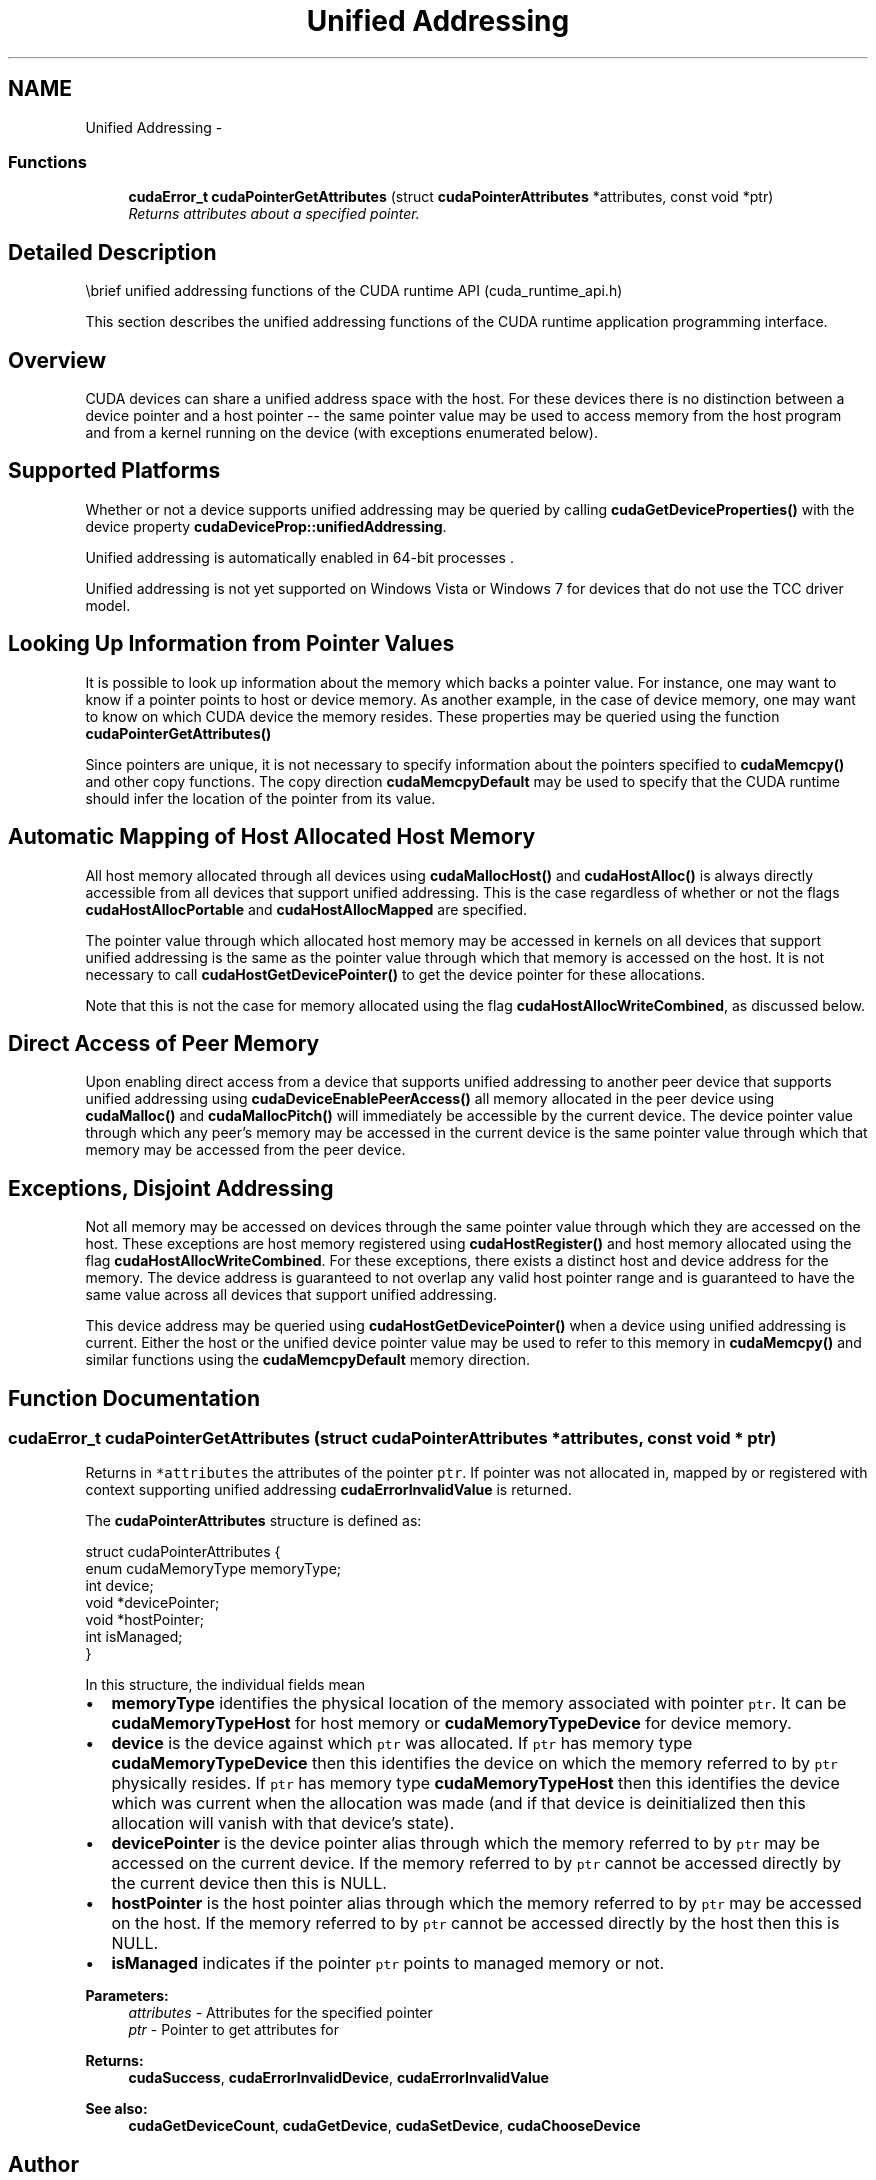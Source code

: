 .TH "Unified Addressing" 3 "12 Jan 2017" "Version 6.0" "Doxygen" \" -*- nroff -*-
.ad l
.nh
.SH NAME
Unified Addressing \- 
.SS "Functions"

.in +1c
.ti -1c
.RI "\fBcudaError_t\fP \fBcudaPointerGetAttributes\fP (struct \fBcudaPointerAttributes\fP *attributes, const void *ptr)"
.br
.RI "\fIReturns attributes about a specified pointer. \fP"
.in -1c
.SH "Detailed Description"
.PP 
\\brief unified addressing functions of the CUDA runtime API (cuda_runtime_api.h)
.PP
This section describes the unified addressing functions of the CUDA runtime application programming interface.
.SH "Overview"
.PP
CUDA devices can share a unified address space with the host. For these devices there is no distinction between a device pointer and a host pointer -- the same pointer value may be used to access memory from the host program and from a kernel running on the device (with exceptions enumerated below).
.SH "Supported Platforms"
.PP
Whether or not a device supports unified addressing may be queried by calling \fBcudaGetDeviceProperties()\fP with the device property \fBcudaDeviceProp::unifiedAddressing\fP.
.PP
Unified addressing is automatically enabled in 64-bit processes .
.PP
Unified addressing is not yet supported on Windows Vista or Windows 7 for devices that do not use the TCC driver model.
.SH "Looking Up Information from Pointer Values"
.PP
It is possible to look up information about the memory which backs a pointer value. For instance, one may want to know if a pointer points to host or device memory. As another example, in the case of device memory, one may want to know on which CUDA device the memory resides. These properties may be queried using the function \fBcudaPointerGetAttributes()\fP
.PP
Since pointers are unique, it is not necessary to specify information about the pointers specified to \fBcudaMemcpy()\fP and other copy functions. The copy direction \fBcudaMemcpyDefault\fP may be used to specify that the CUDA runtime should infer the location of the pointer from its value.
.SH "Automatic Mapping of Host Allocated Host Memory"
.PP
All host memory allocated through all devices using \fBcudaMallocHost()\fP and \fBcudaHostAlloc()\fP is always directly accessible from all devices that support unified addressing. This is the case regardless of whether or not the flags \fBcudaHostAllocPortable\fP and \fBcudaHostAllocMapped\fP are specified.
.PP
The pointer value through which allocated host memory may be accessed in kernels on all devices that support unified addressing is the same as the pointer value through which that memory is accessed on the host. It is not necessary to call \fBcudaHostGetDevicePointer()\fP to get the device pointer for these allocations.
.PP
Note that this is not the case for memory allocated using the flag \fBcudaHostAllocWriteCombined\fP, as discussed below.
.SH "Direct Access of Peer Memory"
.PP
Upon enabling direct access from a device that supports unified addressing to another peer device that supports unified addressing using \fBcudaDeviceEnablePeerAccess()\fP all memory allocated in the peer device using \fBcudaMalloc()\fP and \fBcudaMallocPitch()\fP will immediately be accessible by the current device. The device pointer value through which any peer's memory may be accessed in the current device is the same pointer value through which that memory may be accessed from the peer device.
.SH "Exceptions, Disjoint Addressing"
.PP
Not all memory may be accessed on devices through the same pointer value through which they are accessed on the host. These exceptions are host memory registered using \fBcudaHostRegister()\fP and host memory allocated using the flag \fBcudaHostAllocWriteCombined\fP. For these exceptions, there exists a distinct host and device address for the memory. The device address is guaranteed to not overlap any valid host pointer range and is guaranteed to have the same value across all devices that support unified addressing.
.PP
This device address may be queried using \fBcudaHostGetDevicePointer()\fP when a device using unified addressing is current. Either the host or the unified device pointer value may be used to refer to this memory in \fBcudaMemcpy()\fP and similar functions using the \fBcudaMemcpyDefault\fP memory direction. 
.SH "Function Documentation"
.PP 
.SS "\fBcudaError_t\fP cudaPointerGetAttributes (struct \fBcudaPointerAttributes\fP * attributes, const void * ptr)"
.PP
Returns in \fC*attributes\fP the attributes of the pointer \fCptr\fP. If pointer was not allocated in, mapped by or registered with context supporting unified addressing \fBcudaErrorInvalidValue\fP is returned.
.PP
The \fBcudaPointerAttributes\fP structure is defined as: 
.PP
.nf
    struct cudaPointerAttributes {
        enum cudaMemoryType memoryType;
        int device;
        void *devicePointer;
        void *hostPointer;
        int isManaged;
    }

.fi
.PP
 In this structure, the individual fields mean
.PP
.IP "\(bu" 2
\fBmemoryType\fP identifies the physical location of the memory associated with pointer \fCptr\fP. It can be \fBcudaMemoryTypeHost\fP for host memory or \fBcudaMemoryTypeDevice\fP for device memory.
.PP
.PP
.IP "\(bu" 2
\fBdevice\fP is the device against which \fCptr\fP was allocated. If \fCptr\fP has memory type \fBcudaMemoryTypeDevice\fP then this identifies the device on which the memory referred to by \fCptr\fP physically resides. If \fCptr\fP has memory type \fBcudaMemoryTypeHost\fP then this identifies the device which was current when the allocation was made (and if that device is deinitialized then this allocation will vanish with that device's state).
.PP
.PP
.IP "\(bu" 2
\fBdevicePointer\fP is the device pointer alias through which the memory referred to by \fCptr\fP may be accessed on the current device. If the memory referred to by \fCptr\fP cannot be accessed directly by the current device then this is NULL.
.PP
.PP
.IP "\(bu" 2
\fBhostPointer\fP is the host pointer alias through which the memory referred to by \fCptr\fP may be accessed on the host. If the memory referred to by \fCptr\fP cannot be accessed directly by the host then this is NULL.
.PP
.PP
.IP "\(bu" 2
\fBisManaged\fP indicates if the pointer \fCptr\fP points to managed memory or not.
.PP
.PP
\fBParameters:\fP
.RS 4
\fIattributes\fP - Attributes for the specified pointer 
.br
\fIptr\fP - Pointer to get attributes for
.RE
.PP
\fBReturns:\fP
.RS 4
\fBcudaSuccess\fP, \fBcudaErrorInvalidDevice\fP, \fBcudaErrorInvalidValue\fP
.RE
.PP
\fBSee also:\fP
.RS 4
\fBcudaGetDeviceCount\fP, \fBcudaGetDevice\fP, \fBcudaSetDevice\fP, \fBcudaChooseDevice\fP 
.RE
.PP

.SH "Author"
.PP 
Generated automatically by Doxygen from the source code.
